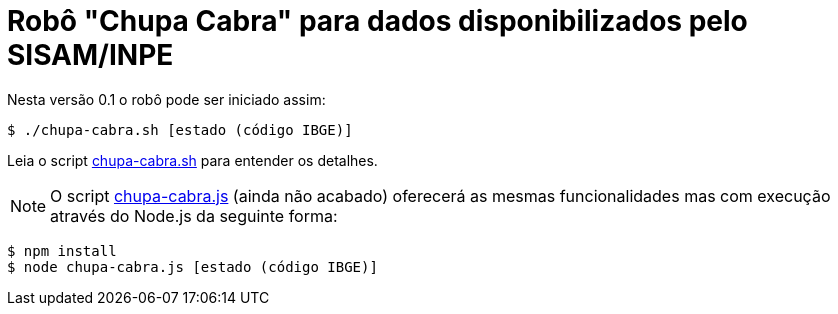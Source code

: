 = Robô "Chupa Cabra" para dados disponibilizados pelo SISAM/INPE
:icons: font

Nesta versão 0.1 o robô pode ser iniciado assim:

----
$ ./chupa-cabra.sh [estado (código IBGE)]
----

Leia o script link:chupa-cabra.sh[] para entender os detalhes.

NOTE: O script link:chupa-cabra.js[] (ainda não acabado) oferecerá as
mesmas funcionalidades mas com execução através do Node.js da seguinte
forma:

----
$ npm install
$ node chupa-cabra.js [estado (código IBGE)]
----
